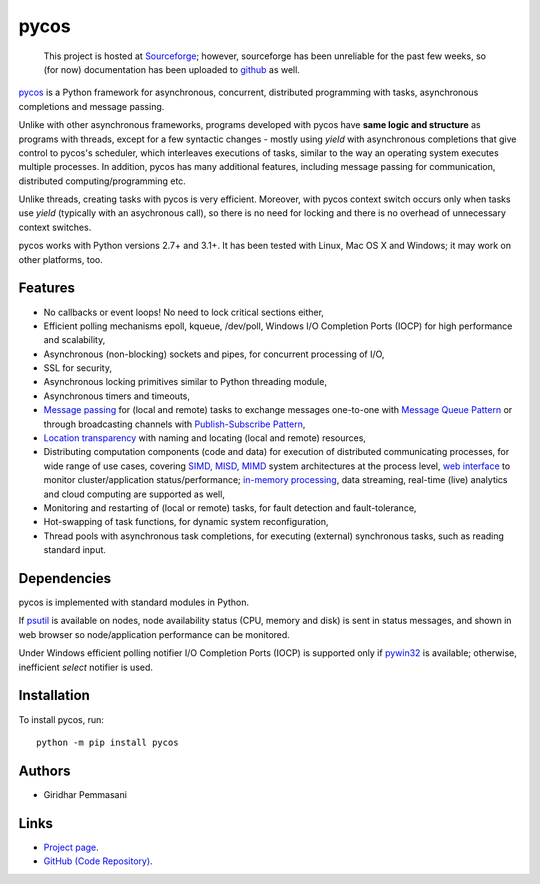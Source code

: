 pycos
######

    This project is hosted at `Sourceforge <https://pycos.sourceforge.io>`_;
    however, sourceforge has been unreliable for the past few weeks, so
    (for now) documentation has been uploaded to `github
    <https://pgiri.github.io/pycos/index.html>`_ as well.

`pycos <https://pgiri.github.io/pycos/index.html>`_ is a Python framework for
asynchronous, concurrent, distributed programming with tasks, asynchronous
completions and message passing.

Unlike with other asynchronous frameworks, programs developed with pycos have
**same logic and structure** as programs with threads, except for a few
syntactic changes - mostly using *yield* with asynchronous completions that give
control to pycos's scheduler, which interleaves executions of tasks, similar to
the way an operating system executes multiple processes. In addition, pycos has
many additional features, including message passing for communication,
distributed computing/programming etc.

Unlike threads, creating tasks with pycos is very efficient. Moreover, with
pycos context switch occurs only when tasks use *yield* (typically with an
asychronous call), so there is no need for locking and there is no overhead of
unnecessary context switches.

pycos works with Python versions 2.7+ and 3.1+. It has been tested with
Linux, Mac OS X and Windows; it may work on other platforms, too.

Features
--------

* No callbacks or event loops! No need to lock critical sections either,

* Efficient polling mechanisms epoll, kqueue, /dev/poll, Windows
  I/O Completion Ports (IOCP) for high performance and
  scalability,

* Asynchronous (non-blocking) sockets and pipes, for concurrent
  processing of I/O,

* SSL for security,

* Asynchronous locking primitives similar to Python threading module,

* Asynchronous timers and timeouts,

* `Message passing <http://en.wikipedia.org/wiki/Message_passing>`_
  for (local and remote) tasks to exchange messages one-to-one
  with `Message Queue Pattern
  <http://en.wikipedia.org/wiki/Message_queue>`_ or through
  broadcasting channels with `Publish-Subscribe Pattern
  <http://en.wikipedia.org/wiki/Publish/subscribe>`_,

* `Location transparency
  <http://en.wikipedia.org/wiki/Location_transparency>`_ with naming
  and locating (local and remote) resources,

* Distributing computation components (code and data) for execution of
  distributed communicating processes, for wide range of use cases, covering
  `SIMD, MISD, MIMD <https://en.wikipedia.org/wiki/Flynn%27s_taxonomy>`_ system
  architectures at the process level, `web interface
  <https://pgiri.github.io/pycos/dispycos.html#client-browser-interface>`_ to
  monitor cluster/application status/performance; `in-memory processing
  <https://en.wikipedia.org/wiki/In-memory_processing>`_, data streaming,
  real-time (live) analytics and cloud computing are supported as well,

* Monitoring and restarting of (local or remote) tasks, for fault detection
  and fault-tolerance,

* Hot-swapping of task functions, for dynamic system reconfiguration,

* Thread pools with asynchronous task completions, for executing (external)
  synchronous tasks, such as reading standard input.

Dependencies
------------

pycos is implemented with standard modules in Python.

If `psutil <https://pypi.python.org/pypi/psutil>`_ is available on nodes, node
availability status (CPU, memory and disk) is sent in status messages, and shown
in web browser so node/application performance can be monitored.

Under Windows efficient polling notifier I/O Completion Ports (IOCP) is
supported only if `pywin32
<http://sourceforge.net/projects/pywin32/files/pywin32/>`_ is available;
otherwise, inefficient *select* notifier is used.

Installation
------------
To install pycos, run::

   python -m pip install pycos

Authors
-------
* Giridhar Pemmasani

Links
-----
* `Project page <https://pgiri.github.io/pycos/index.html>`_.
* `GitHub (Code Repository) <https://github.com/pgiri/pycos>`_.
